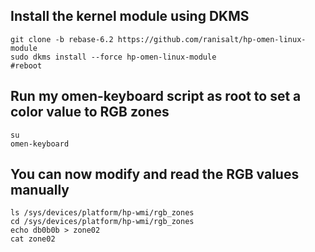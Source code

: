 
** Install the kernel module using DKMS
#+begin_src shell
git clone -b rebase-6.2 https://github.com/ranisalt/hp-omen-linux-module
sudo dkms install --force hp-omen-linux-module
#reboot
#+end_src

** Run my omen-keyboard script as root to set a color value to RGB zones
#+begin_src shell
su
omen-keyboard
#+end_src

** You can now modify and read the RGB values manually
#+begin_src shell
ls /sys/devices/platform/hp-wmi/rgb_zones
cd /sys/devices/platform/hp-wmi/rgb_zones
echo db0b0b > zone02
cat zone02
#+end_src
